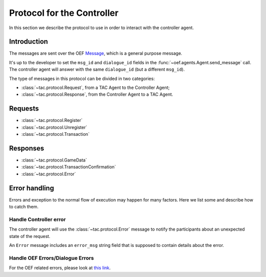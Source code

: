 .. _controller_protocol:

Protocol for the Controller
============================

In this section we describe the protocol to use in order to interact with the controller agent.

Introduction
------------

The messages are sent over the OEF
`Message <https://fetchai.github.io/oef-sdk-python/user/communication-protocols.html#using-general-purpose-messages>`_,
which is a general purpose message.

It's up to the developer to set the ``msg_id`` and ``dialogue_id`` fields in the :func:`~oef.agents.Agent.send_message`
call. The controller agent will answer with the same ``dialogue_id`` (but a different ``msg_id``).

.. todo::

    The fields ``msg_id`` and ``dialogue_id`` should be set automatically by the ``tac`` package?

    That is, could we provide an ad-hoc framework which will hide these parameters?


The type of messages in this protocol can be divided in two categories:

- :class:`~tac.protocol.Request`, from a TAC Agent to the Controller Agent;
- :class:`~tac.protocol.Response`, from the Controller Agent to a TAC Agent.

Requests
--------

- :class:`~tac.protocol.Register`
- :class:`~tac.protocol.Unregister`
- :class:`~tac.protocol.Transaction`

Responses
---------


- :class:`~tac.protocol.GameData`
- :class:`~tac.protocol.TransactionConfirmation`
- :class:`~tac.protocol.Error`

Error handling
---------------

Errors and exception to the normal flow of execution may happen for many factors. Here we list some and describe
how to catch them.

Handle Controller error
^^^^^^^^^^^^^^^^^^^^^^^^

The controller agent will use the :class:`~tac.protocol.Error` message to notify the participants about
an unexpected state of the request.

An ``Error`` message includes an ``error_msg`` string field that is supposed to contain details about the error.


Handle OEF Errors/Dialogue Errors
^^^^^^^^^^^^^^^^^^^^^^^^^^^^^^^^^^

For the OEF related errors, please look at
`this link <https://fetchai.github.io/oef-sdk-python/user/communication-protocols.html#error-handling>`_.


